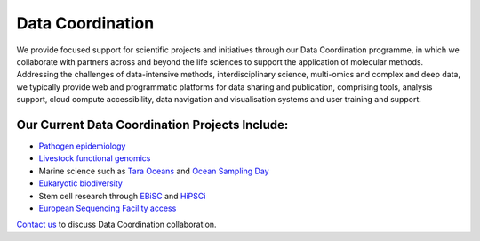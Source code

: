 =================
Data Coordination
=================

We provide focused support for scientific projects and initiatives through our Data Coordination programme, in which
we collaborate with partners across and beyond the life sciences to support the application of molecular methods.
Addressing the challenges of data-intensive methods, interdisciplinary science, multi-omics and complex and deep
data, we typically provide web and programmatic platforms for data sharing and publication, comprising tools,
analysis support, cloud compute accessibility, data navigation and visualisation systems and user training and
support.

Our Current Data Coordination Projects Include:
===============================================

- `Pathogen epidemiology <https://www.ebi.ac.uk/ena/pathogens/home>`_

- `Livestock functional genomics <https://data.faang.org/home>`_

- Marine science such as `Tara Oceans <https://www.ebi.ac.uk/about/news/press-releases/tara-oceans-data>`_ and `Ocean Sampling Day <https://www.ebi.ac.uk/ena/data/view/PRJEB5129>`_

- `Eukaryotic biodiversity <https://unieuk.org/2017/11/09/eukbank-we-need-you/>`_

- Stem cell research through `EBiSC <https://ebisc.org/>`_ and `HiPSCi <http://www.hipsci.org>`_

- `European Sequencing Facility access <https://www.easi-genomics.eu/home>`_

`Contact us <cochrane@ebi.ac.uk>`_ to discuss Data Coordination collaboration.
